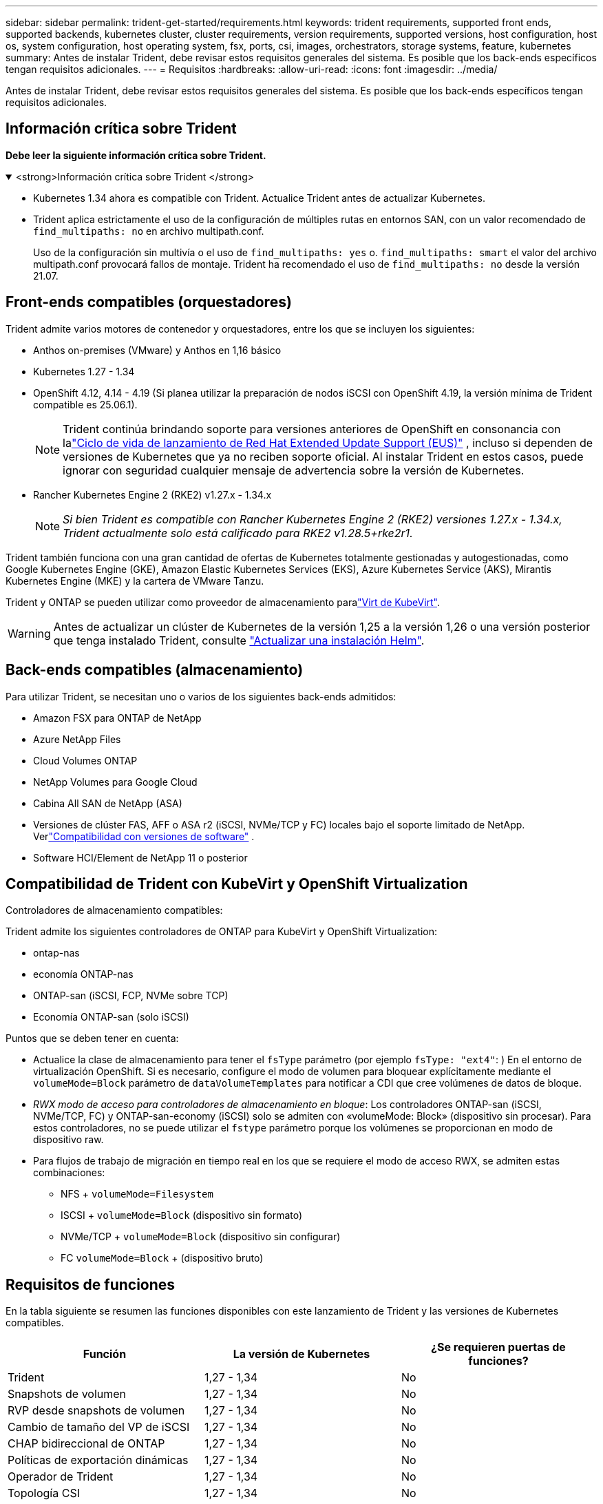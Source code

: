 ---
sidebar: sidebar 
permalink: trident-get-started/requirements.html 
keywords: trident requirements, supported front ends, supported backends, kubernetes cluster, cluster requirements, version requirements, supported versions, host configuration, host os, system configuration, host operating system, fsx, ports, csi, images, orchestrators, storage systems, feature, kubernetes 
summary: Antes de instalar Trident, debe revisar estos requisitos generales del sistema. Es posible que los back-ends específicos tengan requisitos adicionales. 
---
= Requisitos
:hardbreaks:
:allow-uri-read: 
:icons: font
:imagesdir: ../media/


[role="lead"]
Antes de instalar Trident, debe revisar estos requisitos generales del sistema. Es posible que los back-ends específicos tengan requisitos adicionales.



== Información crítica sobre Trident

*Debe leer la siguiente información crítica sobre Trident.*

.<strong>Información crítica sobre Trident </strong>
[%collapsible%open]
====
[]
=====
* Kubernetes 1.34 ahora es compatible con Trident. Actualice Trident antes de actualizar Kubernetes.
* Trident aplica estrictamente el uso de la configuración de múltiples rutas en entornos SAN, con un valor recomendado de `find_multipaths: no` en archivo multipath.conf.
+
Uso de la configuración sin multivía o el uso de `find_multipaths: yes` o. `find_multipaths: smart` el valor del archivo multipath.conf provocará fallos de montaje. Trident ha recomendado el uso de `find_multipaths: no` desde la versión 21.07.



=====
====


== Front-ends compatibles (orquestadores)

Trident admite varios motores de contenedor y orquestadores, entre los que se incluyen los siguientes:

* Anthos on-premises (VMware) y Anthos en 1,16 básico
* Kubernetes 1.27 - 1.34
* OpenShift 4.12, 4.14 - 4.19 (Si planea utilizar la preparación de nodos iSCSI con OpenShift 4.19, la versión mínima de Trident compatible es 25.06.1).
+

NOTE: Trident continúa brindando soporte para versiones anteriores de OpenShift en consonancia con lalink:https://access.redhat.com/support/policy/updates/openshift["Ciclo de vida de lanzamiento de Red Hat Extended Update Support (EUS)"] , incluso si dependen de versiones de Kubernetes que ya no reciben soporte oficial.  Al instalar Trident en estos casos, puede ignorar con seguridad cualquier mensaje de advertencia sobre la versión de Kubernetes.

* Rancher Kubernetes Engine 2 (RKE2) v1.27.x - 1.34.x
+

NOTE: _Si bien Trident es compatible con Rancher Kubernetes Engine 2 (RKE2) versiones 1.27.x - 1.34.x, Trident actualmente solo está calificado para RKE2 v1.28.5+rke2r1._



Trident también funciona con una gran cantidad de ofertas de Kubernetes totalmente gestionadas y autogestionadas, como Google Kubernetes Engine (GKE), Amazon Elastic Kubernetes Services (EKS), Azure Kubernetes Service (AKS), Mirantis Kubernetes Engine (MKE) y la cartera de VMware Tanzu.

Trident y ONTAP se pueden utilizar como proveedor de almacenamiento paralink:https://kubevirt.io/["Virt de KubeVirt"].


WARNING: Antes de actualizar un clúster de Kubernetes de la versión 1,25 a la versión 1,26 o una versión posterior que tenga instalado Trident, consulte link:../trident-managing-k8s/upgrade-operator.html#upgrade-a-helm-installation["Actualizar una instalación Helm"].



== Back-ends compatibles (almacenamiento)

Para utilizar Trident, se necesitan uno o varios de los siguientes back-ends admitidos:

* Amazon FSX para ONTAP de NetApp
* Azure NetApp Files
* Cloud Volumes ONTAP
* NetApp Volumes para Google Cloud
* Cabina All SAN de NetApp (ASA)
* Versiones de clúster FAS, AFF o ASA r2 (iSCSI, NVMe/TCP y FC) locales bajo el soporte limitado de NetApp. Verlink:https://mysupport.netapp.com/site/info/version-support["Compatibilidad con versiones de software"] .
* Software HCI/Element de NetApp 11 o posterior




== Compatibilidad de Trident con KubeVirt y OpenShift Virtualization

.Controladores de almacenamiento compatibles:
Trident admite los siguientes controladores de ONTAP para KubeVirt y OpenShift Virtualization:

* ontap-nas
* economía ONTAP-nas
* ONTAP-san (iSCSI, FCP, NVMe sobre TCP)
* Economía ONTAP-san (solo iSCSI)


.Puntos que se deben tener en cuenta:
* Actualice la clase de almacenamiento para tener el `fsType` parámetro (por ejemplo `fsType: "ext4"`: ) En el entorno de virtualización OpenShift. Si es necesario, configure el modo de volumen para bloquear explícitamente mediante el `volumeMode=Block` parámetro de `dataVolumeTemplates` para notificar a CDI que cree volúmenes de datos de bloque.
* _RWX modo de acceso para controladores de almacenamiento en bloque_: Los controladores ONTAP-san (iSCSI, NVMe/TCP, FC) y ONTAP-san-economy (iSCSI) solo se admiten con «volumeMode: Block» (dispositivo sin procesar). Para estos controladores, no se puede utilizar el `fstype` parámetro porque los volúmenes se proporcionan en modo de dispositivo raw.
* Para flujos de trabajo de migración en tiempo real en los que se requiere el modo de acceso RWX, se admiten estas combinaciones:
+
** NFS + `volumeMode=Filesystem`
** ISCSI + `volumeMode=Block` (dispositivo sin formato)
** NVMe/TCP + `volumeMode=Block` (dispositivo sin configurar)
** FC `volumeMode=Block` + (dispositivo bruto)






== Requisitos de funciones

En la tabla siguiente se resumen las funciones disponibles con este lanzamiento de Trident y las versiones de Kubernetes compatibles.

[cols="3"]
|===
| Función | La versión de Kubernetes | ¿Se requieren puertas de funciones? 


| Trident  a| 
1,27 - 1,34
 a| 
No



| Snapshots de volumen  a| 
1,27 - 1,34
 a| 
No



| RVP desde snapshots de volumen  a| 
1,27 - 1,34
 a| 
No



| Cambio de tamaño del VP de iSCSI  a| 
1,27 - 1,34
 a| 
No



| CHAP bidireccional de ONTAP  a| 
1,27 - 1,34
 a| 
No



| Políticas de exportación dinámicas  a| 
1,27 - 1,34
 a| 
No



| Operador de Trident  a| 
1,27 - 1,34
 a| 
No



| Topología CSI  a| 
1,27 - 1,34
 a| 
No

|===


== Se probaron sistemas operativos host

Aunque Trident no admite oficialmente sistemas operativos específicos, se sabe que los siguientes funcionan:

* Versiones de Red Hat Enterprise Linux CoreOS (RHCOS) compatibles con OpenShift Container Platform (AMD64 y ARM64)
* RHEL 8+ (AMD64 Y ARM64)
+

NOTE: NVMe/TCP requiere RHEL 9 o posterior.

* Ubuntu 22,04 o posterior (AMD64 y ARM64)
* Windows Server 2022


De forma predeterminada, Trident se ejecuta en un contenedor y, por lo tanto, se ejecuta en cualquier trabajador Linux. Sin embargo, estos trabajadores deben poder montar los volúmenes que proporciona Trident con el cliente NFS estándar o el iniciador de iSCSI, en función de los back-ends que utilice.

La `tridentctl` Utility también se ejecuta en cualquiera de estas distribuciones de Linux.



== Configuración de hosts

Todos los nodos de trabajadores del clúster de Kubernetes deben poder montar los volúmenes que haya aprovisionado para los pods. Para preparar los nodos de trabajo, debe instalar las herramientas NFS, iSCSI o NVMe según la selección de controladores.

link:../trident-use/worker-node-prep.html["Prepare el nodo de trabajo"]



== Configuración del sistema de almacenamiento

Es posible que Trident requiera cambios en un sistema de almacenamiento antes de que la configuración de back-end pueda utilizarlo.

link:../trident-use/backends.html["Configurar los back-ends"]



== Puertos Trident

Trident requiere acceso a puertos específicos para la comunicación.

link:../trident-reference/ports.html["Puertos Trident"]



== Imágenes de contenedor y las versiones de Kubernetes correspondientes

En el caso de instalaciones de aire acondicionado, la siguiente lista es una referencia de las imágenes de contenedores necesarias para instalar Trident. Utilice `tridentctl images` el comando para verificar la lista de imágenes de contenedor necesarias.



=== Imágenes de contenedor necesarias para Trident 25.10

[cols="2"]
|===
| Versiones de Kubernetes | Imagen de contenedor 


| v1.27.0, v1.28.0, v1.29.0, v1.30.0, v1.31.0, v1.32.0, v1.33.0, v1.34.0  a| 
* docker.io/netapp/trident:25.10.0
* docker.io/netapp/trident-autosupport:25.10
* registro.k8s.io/sig-storage/csi-provisioner:v5.3.0
* registro.k8s.io/sig-storage/csi-attacher:v4.10.0
* registro.k8s.io/sig-storage/csi-resizer:v1.14.0
* registro.k8s.io/sig-storage/csi-snapshotter:v8.3.1
* registro.k8s.io/sig-storage/csi-node-driver-registrar:v2.15.0
* docker.io/netapp/trident-operator:25.10.0 (opcional)


|===